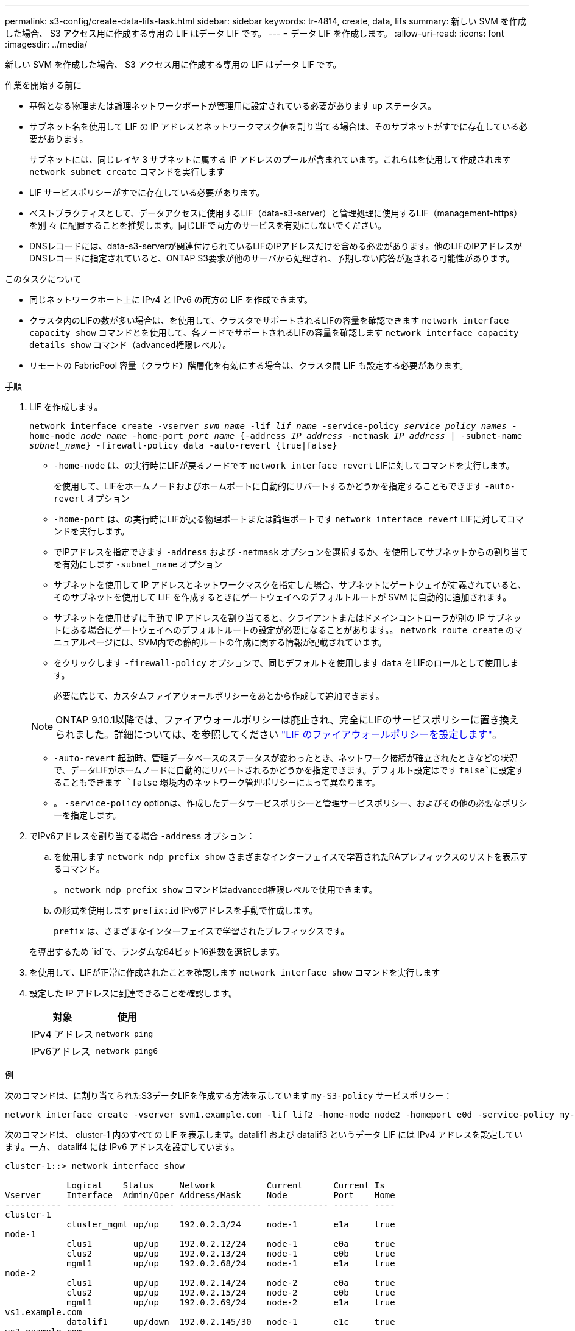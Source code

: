 ---
permalink: s3-config/create-data-lifs-task.html 
sidebar: sidebar 
keywords: tr-4814, create, data, lifs 
summary: 新しい SVM を作成した場合、 S3 アクセス用に作成する専用の LIF はデータ LIF です。 
---
= データ LIF を作成します。
:allow-uri-read: 
:icons: font
:imagesdir: ../media/


[role="lead"]
新しい SVM を作成した場合、 S3 アクセス用に作成する専用の LIF はデータ LIF です。

.作業を開始する前に
* 基盤となる物理または論理ネットワークポートが管理用に設定されている必要があります `up` ステータス。
* サブネット名を使用して LIF の IP アドレスとネットワークマスク値を割り当てる場合は、そのサブネットがすでに存在している必要があります。
+
サブネットには、同じレイヤ 3 サブネットに属する IP アドレスのプールが含まれています。これらはを使用して作成されます `network subnet create` コマンドを実行します

* LIF サービスポリシーがすでに存在している必要があります。
* ベストプラクティスとして、データアクセスに使用するLIF（data-s3-server）と管理処理に使用するLIF（management-https）を別 々 に配置することを推奨します。同じLIFで両方のサービスを有効にしないでください。
* DNSレコードには、data-s3-serverが関連付けられているLIFのIPアドレスだけを含める必要があります。他のLIFのIPアドレスがDNSレコードに指定されていると、ONTAP S3要求が他のサーバから処理され、予期しない応答が返される可能性があります。


.このタスクについて
* 同じネットワークポート上に IPv4 と IPv6 の両方の LIF を作成できます。
* クラスタ内のLIFの数が多い場合は、を使用して、クラスタでサポートされるLIFの容量を確認できます `network interface capacity show` コマンドとを使用して、各ノードでサポートされるLIFの容量を確認します `network interface capacity details show` コマンド（advanced権限レベル）。
* リモートの FabricPool 容量（クラウド）階層化を有効にする場合は、クラスタ間 LIF も設定する必要があります。


.手順
. LIF を作成します。
+
`network interface create -vserver _svm_name_ -lif _lif_name_ -service-policy _service_policy_names_ -home-node _node_name_ -home-port _port_name_ {-address _IP_address_ -netmask _IP_address_ | -subnet-name _subnet_name_} -firewall-policy data -auto-revert {true|false}`

+
** `-home-node` は、の実行時にLIFが戻るノードです `network interface revert` LIFに対してコマンドを実行します。
+
を使用して、LIFをホームノードおよびホームポートに自動的にリバートするかどうかを指定することもできます `-auto-revert` オプション

** `-home-port` は、の実行時にLIFが戻る物理ポートまたは論理ポートです `network interface revert` LIFに対してコマンドを実行します。
** でIPアドレスを指定できます `-address` および `-netmask` オプションを選択するか、を使用してサブネットからの割り当てを有効にします `-subnet_name` オプション
** サブネットを使用して IP アドレスとネットワークマスクを指定した場合、サブネットにゲートウェイが定義されていると、そのサブネットを使用して LIF を作成するときにゲートウェイへのデフォルトルートが SVM に自動的に追加されます。
** サブネットを使用せずに手動で IP アドレスを割り当てると、クライアントまたはドメインコントローラが別の IP サブネットにある場合にゲートウェイへのデフォルトルートの設定が必要になることがあります。。 `network route create` のマニュアルページには、SVM内での静的ルートの作成に関する情報が記載されています。
** をクリックします `-firewall-policy` オプションで、同じデフォルトを使用します `data` をLIFのロールとして使用します。
+
必要に応じて、カスタムファイアウォールポリシーをあとから作成して追加できます。

+

NOTE: ONTAP 9.10.1以降では、ファイアウォールポリシーは廃止され、完全にLIFのサービスポリシーに置き換えられました。詳細については、を参照してください link:../networking/configure_firewall_policies_for_lifs.html["LIF のファイアウォールポリシーを設定します"]。

** `-auto-revert` 起動時、管理データベースのステータスが変わったとき、ネットワーク接続が確立されたときなどの状況で、データLIFがホームノードに自動的にリバートされるかどうかを指定できます。デフォルト設定はです `false`に設定することもできます `false` 環境内のネットワーク管理ポリシーによって異なります。
** 。 `-service-policy` optionは、作成したデータサービスポリシーと管理サービスポリシー、およびその他の必要なポリシーを指定します。


. でIPv6アドレスを割り当てる場合 `-address` オプション：
+
.. を使用します `network ndp prefix show` さまざまなインターフェイスで学習されたRAプレフィックスのリストを表示するコマンド。
+
。 `network ndp prefix show` コマンドはadvanced権限レベルで使用できます。

.. の形式を使用します `prefix:id` IPv6アドレスを手動で作成します。
+
`prefix` は、さまざまなインターフェイスで学習されたプレフィックスです。

+
を導出するため `id`で、ランダムな64ビット16進数を選択します。



. を使用して、LIFが正常に作成されたことを確認します `network interface show` コマンドを実行します
. 設定した IP アドレスに到達できることを確認します。
+
[cols="2*"]
|===
| 対象 | 使用 


 a| 
IPv4 アドレス
 a| 
`network ping`



 a| 
IPv6アドレス
 a| 
`network ping6`

|===


.例
次のコマンドは、に割り当てられたS3データLIFを作成する方法を示しています `my-S3-policy` サービスポリシー：

[listing]
----
network interface create -vserver svm1.example.com -lif lif2 -home-node node2 -homeport e0d -service-policy my-S3-policy -subnet-name ipspace1
----
次のコマンドは、 cluster-1 内のすべての LIF を表示します。datalif1 および datalif3 というデータ LIF には IPv4 アドレスを設定しています。一方、 datalif4 には IPv6 アドレスを設定しています。

[listing]
----
cluster-1::> network interface show

            Logical    Status     Network          Current      Current Is
Vserver     Interface  Admin/Oper Address/Mask     Node         Port    Home
----------- ---------- ---------- ---------------- ------------ ------- ----
cluster-1
            cluster_mgmt up/up    192.0.2.3/24     node-1       e1a     true
node-1
            clus1        up/up    192.0.2.12/24    node-1       e0a     true
            clus2        up/up    192.0.2.13/24    node-1       e0b     true
            mgmt1        up/up    192.0.2.68/24    node-1       e1a     true
node-2
            clus1        up/up    192.0.2.14/24    node-2       e0a     true
            clus2        up/up    192.0.2.15/24    node-2       e0b     true
            mgmt1        up/up    192.0.2.69/24    node-2       e1a     true
vs1.example.com
            datalif1     up/down  192.0.2.145/30   node-1       e1c     true
vs3.example.com
            datalif3     up/up    192.0.2.146/30   node-2       e0c     true
            datalif4     up/up    2001::2/64       node-2       e0c     true
5 entries were displayed.
----